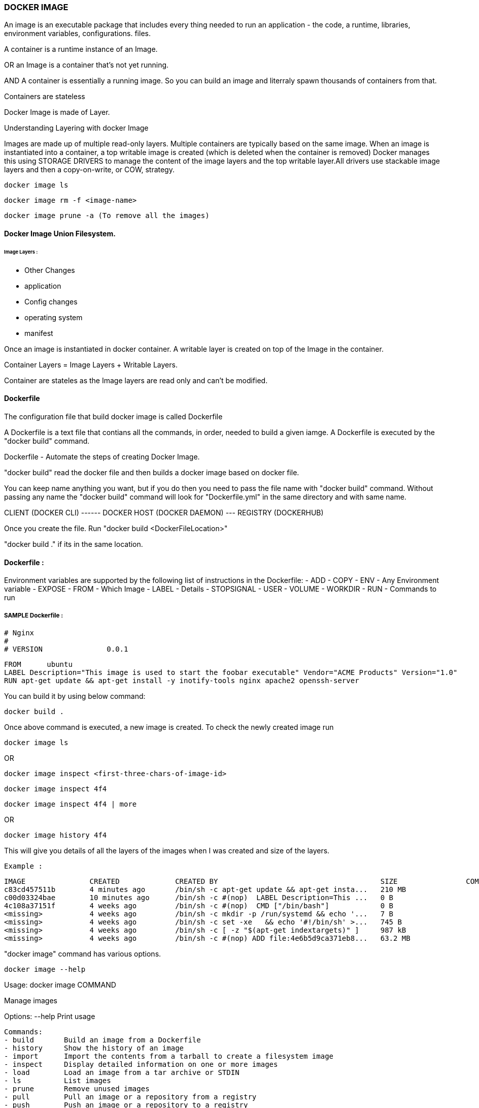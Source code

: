 
=== DOCKER IMAGE 

An image is an executable package that includes every thing needed 
to run an application - the code, a runtime, libraries, environment variables, configurations. files.

A container is a runtime instance of an Image.

OR an Image is a container that's not yet running.

AND A container is essentially a running image.
So you can build an image and literraly spawn thousands of containers from that.

Containers are stateless

Docker Image is made of Layer. 

Understanding Layering with docker Image

Images are made up of multiple read-only layers. Multiple containers are typically based on the same 
image. When an image is instantiated into a container, a top writable image is created (which is 
deleted when the container is removed) Docker manages this using STORAGE DRIVERS to manage the content
of the image layers and the top writable layer.All drivers use stackable image layers and then 
a copy-on-write, or COW, strategy.


    docker image ls 

    docker image rm -f <image-name>

    docker image prune -a (To remove all the images)



==== Docker Image Union Filesystem.

====== Image Layers : 
- Other Changes
- application
- Config changes
- operating system 
- manifest



Once an image is instantiated in docker container. A writable layer is created on top of the Image
in the container.

Container Layers = Image Layers + Writable Layers.

Container are stateles as the Image layers are read only and can't be modified.


==== Dockerfile
The configuration file that build docker image is called Dockerfile

A Dockerfile is a text file that contians all the commands, in order, needed to build a given iamge. 
A Dockerfile is executed by the "docker build" command.

Dockerfile - Automate the steps of creating Docker Image.

"docker build" read the docker file and then builds a docker image based on docker file.

You can keep name anything you want, but if you do then you need to pass the file name with "docker 
build" command. Without passing any name the "docker build" command will look for "Dockerfile.yml" 
in the same directory and with same name.


CLIENT (DOCKER CLI) ------ DOCKER HOST (DOCKER DAEMON) --- REGISTRY (DOCKERHUB)


Once you create the file. Run "docker build <DockerFileLocation>"

"docker build ." if its in the same location.

==== Dockerfile :

Environment variables are supported by the following list of instructions in the Dockerfile:
- ADD
- COPY
- ENV - Any Environment variable
- EXPOSE
- FROM - Which Image 
- LABEL - Details 
- STOPSIGNAL
- USER
- VOLUME
- WORKDIR
- RUN - Commands to run 

===== SAMPLE Dockerfile :
    
    # Nginx
    #
    # VERSION               0.0.1

    FROM      ubuntu
    LABEL Description="This image is used to start the foobar executable" Vendor="ACME Products" Version="1.0"
    RUN apt-get update && apt-get install -y inotify-tools nginx apache2 openssh-server


You can build it by using below command:

    docker build . 


Once above command is executed, a new image is created. To check the newly created image run 

    docker image ls 

OR 

    docker image inspect <first-three-chars-of-image-id>

    docker image inspect 4f4

    docker image inspect 4f4 | more

OR

    docker image history 4f4 

This will give you details of all the layers of the images when I was created and size of the layers.

    Example :

    IMAGE               CREATED             CREATED BY                                      SIZE                COMMENT
    c83cd457511b        4 minutes ago       /bin/sh -c apt-get update && apt-get insta...   210 MB
    c00d03324bae        10 minutes ago      /bin/sh -c #(nop)  LABEL Description=This ...   0 B
    4c108a37151f        4 weeks ago         /bin/sh -c #(nop)  CMD ["/bin/bash"]            0 B
    <missing>           4 weeks ago         /bin/sh -c mkdir -p /run/systemd && echo '...   7 B
    <missing>           4 weeks ago         /bin/sh -c set -xe   && echo '#!/bin/sh' >...   745 B
    <missing>           4 weeks ago         /bin/sh -c [ -z "$(apt-get indextargets)" ]     987 kB
    <missing>           4 weeks ago         /bin/sh -c #(nop) ADD file:4e6b5d9ca371eb8...   63.2 MB


"docker image" command has various options.

    docker image --help

Usage:  docker image COMMAND

Manage images

Options:
--help   Print usage

    Commands:
    - build       Build an image from a Dockerfile
    - history     Show the history of an image
    - import      Import the contents from a tarball to create a filesystem image
    - inspect     Display detailed information on one or more images
    - load        Load an image from a tar archive or STDIN
    - ls          List images
    - prune       Remove unused images
    - pull        Pull an image or a repository from a registry
    - push        Push an image or a repository to a registry
    - rm          Remove one or more images
    - save        Save one or more images to a tar archive (streamed to STDOUT by default)
    - tag         Create a tag TARGET_IMAGE that refers to SOURCE_IMAGE


Run 'docker image COMMAND --help' for more information on a command.



====== It will removed all the dangling images (Images without TAGID/NAME)

    docker image prune 
 
It will remove all the unused images, that are not being used by the container.

    docker image prune -a 
    
    docker image inspect <image-name>:latest --format='{{.<FieldName>}}'

    docker image inspect <image-name>:latest --format='{{json .ContainerConfig}}'

    docker image inspect <image-name>:latest --format='{{.ContainerConfig.HostName}}'


==== Docker Tag 

Docker Tag : used to identiy version of image/application.

    docker image tag <tag-name/image-id> <new-name>:<tag-name>

    docker image tag 6fr new-app:latest

    docker image tag new-app:latest mynew-app:latest

    docker build <githuburl>

    docker build -f dd-docker -t ubunut:v2 . 


*Here "." is the build context
*Here "-t" is the tag name 


===== It will list out all Layers of the image as a part of the build 

    docker image history ubunut:v2 


===== To minimize the Image size you can use "squash" feature.

    docker build -f dd-docker --squash -t ubunut:v3 . 

Another way to reduce image size, we can use EXPORT option. 
Creating image into TAR by exporing a running container and then import it back


==== Understanding Docker Registry

Docker Registry : A Docker Registry is a stateless, highly scalable application that stores 
and lets you distribute Docker Images.
Registries could be local(private) or cloud-based(private or public).

===== Example of Docker Registries:

Docker Registry (Local open-source registry) -  On your local Machine. 

    $ docker run -d -p 5000:5000 --restart=always --name registry registry:2


Once local registry is up and running, we can push any image to this registry by using 

    docker tag ubuntu localhost:5000/ubuntu:v4   (Tagged)

    docker push local:5000/ubuntu:v4 (Pushing)


To Test this, Once image is pushed to local registry, we can delete from local 

            docker image rm localhost:5000/ubuntu:v4  (Deleted from local)


Pull it back from local registry

            docker pull localhost:5000/ubuntu:v4


Docker Trusted Registry (DTR) Enterprise grade, higly scalable and Features 
LDAP Integration, Image Signing, Security scanning and integration with Universal Control Plane
    
To install DTR, first you require to install UCP (Universal Control Plane) on all the nodes 
where you plan to intall DTR. 

DTR needs to be installed on a worker node that is being managed by UCP. 
You cannot install DTR on a standalone Docker Engine.

===== Docker hub 
A Cloud based Docker registry
Docker hub is a public and private registry

Anytime you go to use a registry (docker hub), first you need to login in to the registry.
"docker login" once run, it will ask for username and password.
You will get "Login Successed" message if its success.

If you want to logout, then use "docker logout"

If you want to use local deployed registry then

    docker login localhost:5000


To login Docker trusted registry 

        docker login <DTR-HOSTNAME>, then the user credential you have 


==== Pusing, pulling, and signing Images 
    
    $ docker tag ubuntu:latest <username>/ubuntu:latest (TAGGING THE IMAGE)

    $ docker image ls
    
    REPOSITORY           TAG                 IMAGE ID            CREATED             SIZE
    ubunut               v3                  644366f5d590        24 minutes ago      274 MB
    <none>               <none>              195381418de7        24 minutes ago      274 MB
    <none>               <none>              9e5ae206df0e        31 minutes ago      274 MB
    myapp                latest              c83cd457511b        About an hour ago   274 MB
    <username>/ubuntu   latest              4c108a37151f        4 weeks ago         64.2 MB
    ubuntu               latest              4c108a37151f        4 weeks ago         64.2 MB

    $ docker push <username>/ubuntu:latest   (PUSHING THE IMAGE)
    
    The push refers to a repository [docker.io/<username>/ubuntu]
    75e70aa52609: Mounted from library/ubuntu
    dda151859818: Mounted from library/ubuntu
    fbd2732ad777: Mounted from library/ubuntu
        


Docker Image Signing - Docker Enterprise Edition Only 
Docker Notary - Docker Community version- Open source but with limited features.



==== Searching Docker Registries

It will bring the results from the docker hub (Public only)

    docker search ubuntu 
    
    docker search --limit=100 ubuntu 

    docker search --filter "is-official=true" ubuntu

    docker search --filter "stars=100" ubuntu

    docker search --filter "is-official=true"  --filter "stars=100" ubuntu

    docker image ls 


It will bring the list of the images from local docker host.
